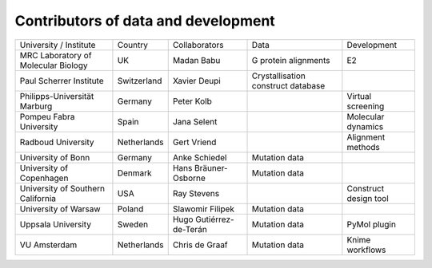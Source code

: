 Contributors of data and development
=======



+-------------------------------------+-------------+-------------------------+------------------------------------+-----------------------+
| University / Institute              | Country     | Collaborators           | Data                               | Development           |
+-------------------------------------+-------------+-------------------------+------------------------------------+-----------------------+
| MRC Laboratory of Molecular Biology | UK          | Madan Babu              | G protein alignments               | E2                    |
+-------------------------------------+-------------+-------------------------+------------------------------------+-----------------------+
| Paul Scherrer Institute             | Switzerland | Xavier Deupi            | Crystallisation construct database |                       |
+-------------------------------------+-------------+-------------------------+------------------------------------+-----------------------+
| Philipps-Universität Marburg        | Germany     | Peter Kolb              |                                    | Virtual screening     |
+-------------------------------------+-------------+-------------------------+------------------------------------+-----------------------+
| Pompeu Fabra University             | Spain       | Jana Selent             |                                    | Molecular dynamics    |
+-------------------------------------+-------------+-------------------------+------------------------------------+-----------------------+
| Radboud University                  | Netherlands | Gert Vriend             |                                    | Alignment methods     |
+-------------------------------------+-------------+-------------------------+------------------------------------+-----------------------+
| University of Bonn                  | Germany     | Anke Schiedel           | Mutation data                      |                       |
+-------------------------------------+-------------+-------------------------+------------------------------------+-----------------------+
| University of Copenhagen            | Denmark     | Hans Bräuner-Osborne    | Mutation data                      |                       |
+-------------------------------------+-------------+-------------------------+------------------------------------+-----------------------+
| University of Southern California   | USA         | Ray Stevens             |                                    | Construct design tool |
+-------------------------------------+-------------+-------------------------+------------------------------------+-----------------------+
| University of Warsaw                | Poland      | Slawomir Filipek        | Mutation data                      |                       |
+-------------------------------------+-------------+-------------------------+------------------------------------+-----------------------+
| Uppsala University                  | Sweden      | Hugo Gutiérrez-de-Terán | Mutation data                      | PyMol plugin          |
+-------------------------------------+-------------+-------------------------+------------------------------------+-----------------------+
| VU Amsterdam                        | Netherlands | Chris de Graaf          | Mutation data                      | Knime workflows       |
+-------------------------------------+-------------+-------------------------+------------------------------------+-----------------------+
